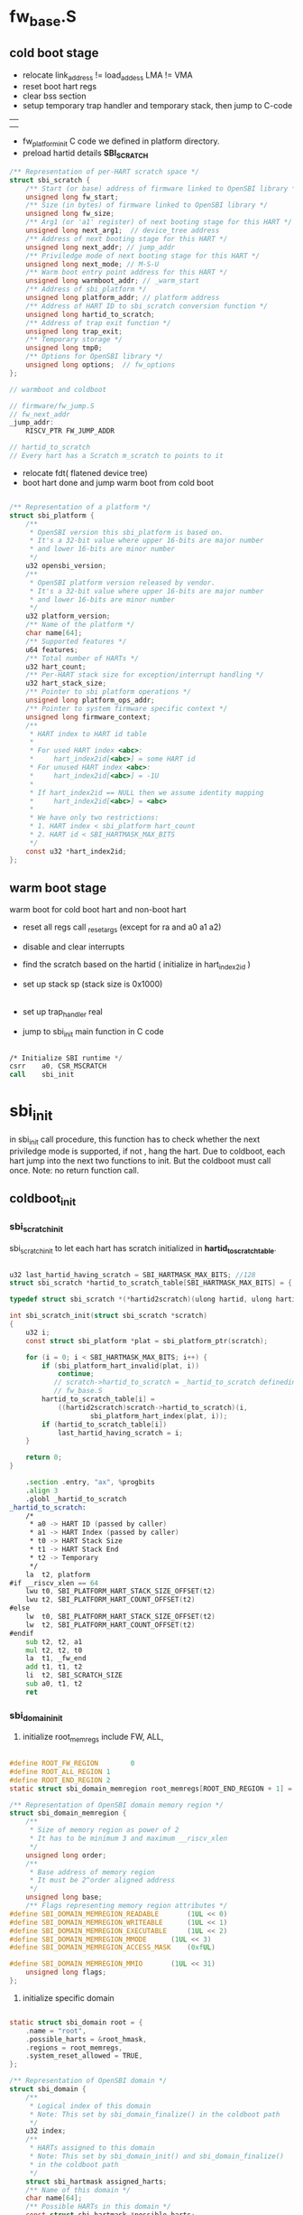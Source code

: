 * fw_base.S 

** cold boot stage

- relocate link_address != load_addess  LMA != VMA
- reset boot hart regs
- clear bss section
- setup temporary trap handler and temporary stack, then jump to C-code 

|---------|<----------sp  grows down
|         |
|---------|
|         |
|---------|
|         |
|---------|

- fw_platform_init C code we defined in platform directory.
- preload hartid details *SBI_SCRATCH*
  
#+begin_src c
/** Representation of per-HART scratch space */
struct sbi_scratch {
	/** Start (or base) address of firmware linked to OpenSBI library */
	unsigned long fw_start;
	/** Size (in bytes) of firmware linked to OpenSBI library */
	unsigned long fw_size;
	/** Arg1 (or 'a1' register) of next booting stage for this HART */
	unsigned long next_arg1;  // device_tree address
	/** Address of next booting stage for this HART */
	unsigned long next_addr; // jump_addr
	/** Priviledge mode of next booting stage for this HART */
	unsigned long next_mode; // M-S-U
	/** Warm boot entry point address for this HART */
	unsigned long warmboot_addr; // _warm_start
	/** Address of sbi_platform */
	unsigned long platform_addr; // platform address
	/** Address of HART ID to sbi_scratch conversion function */
	unsigned long hartid_to_scratch; 
	/** Address of trap exit function */
	unsigned long trap_exit;
	/** Temporary storage */
	unsigned long tmp0;
	/** Options for OpenSBI library */
	unsigned long options;  // fw_options
};

// warmboot and coldboot

// firmware/fw_jump.S
// fw_next_addr
_jump_addr:
	RISCV_PTR FW_JUMP_ADDR
        
// hartid_to_scratch
// Every hart has a Scratch m_scratch to points to it

#+end_src


- relocate fdt( flatened device tree)
- boot hart done and jump warm boot from cold boot
  
#+begin_src c

/** Representation of a platform */
struct sbi_platform {
	/**
	 * OpenSBI version this sbi_platform is based on.
	 * It's a 32-bit value where upper 16-bits are major number
	 * and lower 16-bits are minor number
	 */
	u32 opensbi_version;
	/**
	 * OpenSBI platform version released by vendor.
	 * It's a 32-bit value where upper 16-bits are major number
	 * and lower 16-bits are minor number
	 */
	u32 platform_version;
	/** Name of the platform */
	char name[64];
	/** Supported features */
	u64 features;
	/** Total number of HARTs */
	u32 hart_count;
	/** Per-HART stack size for exception/interrupt handling */
	u32 hart_stack_size;
	/** Pointer to sbi platform operations */
	unsigned long platform_ops_addr;
	/** Pointer to system firmware specific context */
	unsigned long firmware_context;
	/**
	 * HART index to HART id table
	 *
	 * For used HART index <abc>:
	 *     hart_index2id[<abc>] = some HART id
	 * For unused HART index <abc>:
	 *     hart_index2id[<abc>] = -1U
	 *
	 * If hart_index2id == NULL then we assume identity mapping
	 *     hart_index2id[<abc>] = <abc>
	 *
	 * We have only two restrictions:
	 * 1. HART index < sbi_platform hart_count
	 * 2. HART id < SBI_HARTMASK_MAX_BITS
	 */
	const u32 *hart_index2id;
};

#+end_src

** warm boot stage

warm boot for cold boot hart and non-boot hart

- reset all regs call _reset_args (except for ra and a0 a1 a2)
- disable and clear interrupts
- find the scratch based on the hartid ( initialize in hart_index2id )
- set up stack sp (stack size is 0x1000)
  |--------|0x....3000
  |--------|
  |--------|<-----sp 0x...2000  m_scratch
  |--------|
  |--------|0x...1000
- set up trap_handler real
- jump to sbi_init main function in C code
#+begin_src asm

	/* Initialize SBI runtime */
	csrr	a0, CSR_MSCRATCH
	call	sbi_init
#+end_src

* sbi_init

in sbi_init call procedure, this function has to check whether the next priviledge mode is supported, if not , hang the hart. Due to coldboot, each hart jump into the next two functions to init. But the coldboot must call once. Note: no return function call.
** coldboot_init
*** sbi_scratch_init

sbi_scratch_init to let each hart has scratch initialized in *hartid_to_scratch_table*.

#+begin_src c

u32 last_hartid_having_scratch = SBI_HARTMASK_MAX_BITS; //128
struct sbi_scratch *hartid_to_scratch_table[SBI_HARTMASK_MAX_BITS] = { 0 };

typedef struct sbi_scratch *(*hartid2scratch)(ulong hartid, ulong hartindex);

int sbi_scratch_init(struct sbi_scratch *scratch)
{
	u32 i;
	const struct sbi_platform *plat = sbi_platform_ptr(scratch);

	for (i = 0; i < SBI_HARTMASK_MAX_BITS; i++) {
		if (sbi_platform_hart_invalid(plat, i))
			continue;
           // scratch->hartid_to_scratch = _hartid_to_scratch definedin 
           // fw_base.S
		hartid_to_scratch_table[i] =
			((hartid2scratch)scratch->hartid_to_scratch)(i,
					sbi_platform_hart_index(plat, i));
		if (hartid_to_scratch_table[i])
			last_hartid_having_scratch = i;
	}

	return 0;
}
#+end_src

#+begin_src asm
	.section .entry, "ax", %progbits
	.align 3
	.globl _hartid_to_scratch
_hartid_to_scratch:
	/*
	 * a0 -> HART ID (passed by caller)
	 * a1 -> HART Index (passed by caller)
	 * t0 -> HART Stack Size
	 * t1 -> HART Stack End
	 * t2 -> Temporary
	 */
	la	t2, platform
#if __riscv_xlen == 64
	lwu	t0, SBI_PLATFORM_HART_STACK_SIZE_OFFSET(t2)
	lwu	t2, SBI_PLATFORM_HART_COUNT_OFFSET(t2)
#else
	lw	t0, SBI_PLATFORM_HART_STACK_SIZE_OFFSET(t2)
	lw	t2, SBI_PLATFORM_HART_COUNT_OFFSET(t2)
#endif
	sub	t2, t2, a1
	mul	t2, t2, t0
	la	t1, _fw_end
	add	t1, t1, t2
	li	t2, SBI_SCRATCH_SIZE
	sub	a0, t1, t2
	ret
#+end_src


*** sbi_domain_init

1. initialize root_memregs include FW, ALL,

#+begin_src c

#define ROOT_FW_REGION        0
#define ROOT_ALL_REGION	1
#define ROOT_END_REGION	2
static struct sbi_domain_memregion root_memregs[ROOT_END_REGION + 1] = { 0 };

/** Representation of OpenSBI domain memory region */
struct sbi_domain_memregion {
	/**
	 * Size of memory region as power of 2
	 * It has to be minimum 3 and maximum __riscv_xlen
	 */
	unsigned long order;
	/**
	 * Base address of memory region
	 * It must be 2^order aligned address
	 */
	unsigned long base;
	/** Flags representing memory region attributes */
#define SBI_DOMAIN_MEMREGION_READABLE		(1UL << 0)
#define SBI_DOMAIN_MEMREGION_WRITEABLE		(1UL << 1)
#define SBI_DOMAIN_MEMREGION_EXECUTABLE		(1UL << 2)
#define SBI_DOMAIN_MEMREGION_MMODE		(1UL << 3)
#define SBI_DOMAIN_MEMREGION_ACCESS_MASK	(0xfUL)

#define SBI_DOMAIN_MEMREGION_MMIO		(1UL << 31)
	unsigned long flags;
};

#+end_src

2. initialize specific domain


#+begin_src c

static struct sbi_domain root = {
	.name = "root",
	.possible_harts = &root_hmask,
	.regions = root_memregs,
	.system_reset_allowed = TRUE,
};

/** Representation of OpenSBI domain */
struct sbi_domain {
	/**
	 * Logical index of this domain
	 * Note: This set by sbi_domain_finalize() in the coldboot path
	 */
	u32 index;
	/**
	 * HARTs assigned to this domain
	 * Note: This set by sbi_domain_init() and sbi_domain_finalize()
	 * in the coldboot path
	 */
	struct sbi_hartmask assigned_harts;
	/** Name of this domain */
	char name[64];
	/** Possible HARTs in this domain */
	const struct sbi_hartmask *possible_harts;
	/** Array of memory regions terminated by a region with order zero */
	struct sbi_domain_memregion *regions;
	/** HART id of the HART booting this domain */
	u32 boot_hartid;
	/** Arg1 (or 'a1' register) of next booting stage for this domain */
	unsigned long next_arg1;
	/** Address of next booting stage for this domain */
	unsigned long next_addr;
	/** Privilege mode of next booting stage for this domain */
	unsigned long next_mode;
	/** Is domain allowed to reset the system */
	bool system_reset_allowed;
};
#+end_src

3. domain_register

#+begin_src c

struct sbi_domain *domidx_to_domain_table[SBI_DOMAIN_MAX_INDEX] = { 0 };
static u32 domain_count = 0;

#+end_src


*** sbi_scratch_alloc_offset 

 remain to handle
#+begin_src c
struct sbi_scratch {
       // ....
	/** Temporary storage */
	unsigned long tmp0;
}
#+end_src


*** sbi_hsm_init

#+begin_src c

/** Per hart specific data to manage state transition **/
struct sbi_hsm_data {
	atomic_t state;
};

typedef struct {
	volatile long counter;
} atomic_t;

#+end_src


*** sbi_platform_early_init

#+begin_src c

static inline int sbi_platform_early_init(const struct sbi_platform *plat,
					  bool cold_boot)
{
	if (plat && sbi_platform_ops(plat)->early_init)
		return sbi_platform_ops(plat)->early_init(cold_boot);
	return 0;
}


static int quard_star_early_init(bool cold_boot)
{
	if (!cold_boot)
		return 0;

	return fdt_reset_init();
}

int fdt_reset_init(void)
{
	int pos, noff, rc;
	struct fdt_reset *drv;
	const struct fdt_match *match;
	void *fdt = sbi_scratch_thishart_arg1_ptr();

	for (pos = 0; pos < array_size(reset_drivers); pos++) {
		drv = reset_drivers[pos];

		noff = fdt_find_match(fdt, -1, drv->match_table, &match);
		if (noff < 0)
			continue;

		if (drv->init) {
			rc = drv->init(fdt, noff, match);
			if (rc)
				return rc;
		}
		current_driver = drv;
		break;
	}

	return 0;
}
#+end_src


*** sbi_hart_init

*** sbi_console_init

#+begin_src c

int sbi_console_init(struct sbi_scratch *scratch)
{
	console_plat = sbi_platform_ptr(scratch);

	return sbi_platform_console_init(console_plat);
}

static inline int sbi_platform_console_init(const struct sbi_platform *plat)
{
	if (plat && sbi_platform_ops(plat)->console_init)
		return sbi_platform_ops(plat)->console_init();
	return 0;
}

const struct sbi_platform_operations platform_ops = {
      //........
	.console_init		= fdt_serial_init,
      //........
};


int fdt_serial_init(void)
{
	const void *prop;
	struct fdt_serial *drv;
	const struct fdt_match *match;
	int pos, noff = -1, len, coff, rc;
	void *fdt = sbi_scratch_thishart_arg1_ptr();

	/* Find offset of node pointed by stdout-path */
	coff = fdt_path_offset(fdt, "/chosen");
	if (-1 < coff) {
		prop = fdt_getprop(fdt, coff, "stdout-path", &len);
		if (prop && len)
			noff = fdt_path_offset(fdt, prop);
	}

	/* First check DT node pointed by stdout-path */
	for (pos = 0; pos < array_size(serial_drivers) && -1 < noff; pos++) {
		drv = serial_drivers[pos];

		match = fdt_match_node(fdt, noff, drv->match_table);
		if (!match)
			continue;

		if (drv->init) {
			rc = drv->init(fdt, noff, match);
			if (rc)
				return rc;
		}
		current_driver = drv;
		break;
	}

	/* Check if we found desired driver */
	if (current_driver != &dummy)
		goto done;

	/* Lastly check all DT nodes */
	for (pos = 0; pos < array_size(serial_drivers); pos++) {
		drv = serial_drivers[pos];

		noff = fdt_find_match(fdt, -1, drv->match_table, &match);
		if (noff < 0)
			continue;

		if (drv->init) {
			rc = drv->init(fdt, noff, match);
			if (rc)
				return rc;
		}
		current_driver = drv;
		break;
	}

done:
	return 0;
}

static struct fdt_serial *serial_drivers[] = {
	&fdt_serial_uart8250,
	&fdt_serial_sifive,
	&fdt_serial_htif,
	&fdt_serial_shakti,
};

static const struct fdt_match serial_uart8250_match[] = {
	{ .compatible = "ns16550" },
	{ .compatible = "ns16550a" },
	{ },
};

struct fdt_serial fdt_serial_uart8250 = {
	.match_table = serial_uart8250_match,
	.init = serial_uart8250_init,
	.getc = uart8250_getc,
	.putc = uart8250_putc
};

#+end_src


*** sbi_print_banner

just use console function like uart-putc(). not ecall function.


*** sbi_platform_irqchip_init 
 
use platform operation *irqchip_init()*
#+begin_src c

	.irqchip_init		= fdt_irqchip_init,

int fdt_irqchip_init(bool cold_boot)
{
	int rc;

	if (cold_boot) {
		rc = fdt_irqchip_cold_init();
		if (rc)
			return rc;
	}

	return fdt_irqchip_warm_init();
}

static int fdt_irqchip_cold_init(void)
{
	int pos, noff, rc;
	struct fdt_irqchip *drv;
	const struct fdt_match *match;
	void *fdt = sbi_scratch_thishart_arg1_ptr();

	for (pos = 0; pos < array_size(irqchip_drivers); pos++) {
		drv = irqchip_drivers[pos];

		noff = -1;
		while ((noff = fdt_find_match(fdt, noff,
					drv->match_table, &match)) >= 0) {
			if (drv->cold_init) {
				rc = drv->cold_init(fdt, noff, match);
				if (rc)
					return rc;
			}
			current_driver = drv;
		}

		if (current_driver)
			break;
	}

	return 0;
}

extern struct fdt_irqchip fdt_irqchip_plic;

static struct fdt_irqchip *irqchip_drivers[] = {
	&fdt_irqchip_plic
};

static const struct fdt_match irqchip_plic_match[] = {
	{ .compatible = "riscv,plic0" },
	{ .compatible = "sifive,plic-1.0.0" },
	{ },
};

struct fdt_irqchip fdt_irqchip_plic = {
	.match_table = irqchip_plic_match,
	.cold_init = irqchip_plic_cold_init,
	.warm_init = irqchip_plic_warm_init,
	.exit = NULL,
};
#+end_src


*** sbi_ipi_init

*** sbi_tlb_init 

*** sbi_timer_init

*** sbi_ecall_init

*** sbi_domain_finalize

sbi_domain opensbi-domain


*** sbi_hart_pmp_configure

*** sbi_platform_final_init

*** sbi_hart_switch_mode

#+begin_src c

void __attribute__((noreturn))
sbi_hart_switch_mode(unsigned long arg0, unsigned long arg1,
		     unsigned long next_addr, unsigned long next_mode,
		     bool next_virt)
{
#if __riscv_xlen == 32
	unsigned long val, valH;
#else
	unsigned long val;
#endif

	switch (next_mode) {
	case PRV_M:
		break;
	case PRV_S:
		if (!misa_extension('S'))
			sbi_hart_hang();
		break;
	case PRV_U:
		if (!misa_extension('U'))
			sbi_hart_hang();
		break;
	default:
		sbi_hart_hang();
	}

	val = csr_read(CSR_MSTATUS);
	val = INSERT_FIELD(val, MSTATUS_MPP, next_mode);
	val = INSERT_FIELD(val, MSTATUS_MPIE, 0);
#if __riscv_xlen == 32
	if (misa_extension('H')) {
		valH = csr_read(CSR_MSTATUSH);
		if (next_virt)
			valH = INSERT_FIELD(valH, MSTATUSH_MPV, 1);
		else
			valH = INSERT_FIELD(valH, MSTATUSH_MPV, 0);
		csr_write(CSR_MSTATUSH, valH);
	}
#else
	if (misa_extension('H')) {
		if (next_virt)
			val = INSERT_FIELD(val, MSTATUS_MPV, 1);
		else
			val = INSERT_FIELD(val, MSTATUS_MPV, 0);
	}
#endif
	csr_write(CSR_MSTATUS, val);
	csr_write(CSR_MEPC, next_addr);

	if (next_mode == PRV_S) {
		csr_write(CSR_STVEC, next_addr);
		csr_write(CSR_SSCRATCH, 0);
		csr_write(CSR_SIE, 0);
		csr_write(CSR_SATP, 0);
	} else if (next_mode == PRV_U) {
		if (misa_extension('N')) {
			csr_write(CSR_UTVEC, next_addr);
			csr_write(CSR_USCRATCH, 0);
			csr_write(CSR_UIE, 0);
		}
	}

	register unsigned long a0 asm("a0") = arg0;
	register unsigned long a1 asm("a1") = arg1;
	__asm__ __volatile__("mret" : : "r"(a0), "r"(a1));
	__builtin_unreachable();
}
#+end_src

** warmboot_init
